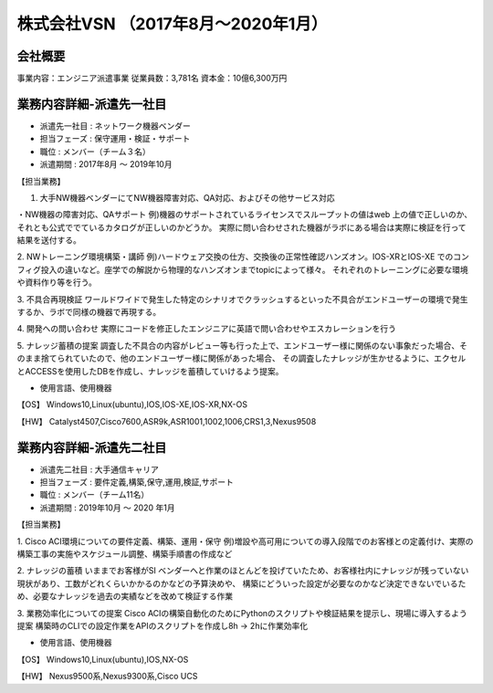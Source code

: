 株式会社VSN （2017年8月～2020年1月）
=========

**会社概要**
----------------------  
事業内容：エンジニア派遣事業  
従業員数：3,781名 資本金：10億6,300万円  


**業務内容詳細-派遣先一社目**
----------------------  
- 派遣先一社目 : ネットワーク機器ベンダー
- 担当フェーズ : 保守運用・検証・サポート  
- 職位 : メンバー（チーム３名）  
- 派遣期間 : 2017年8月 ～ 2019年10月  
  
【担当業務】  

1. 大手NW機器ベンダーにてNW機器障害対応、QA対応、およびその他サービス対応  
  
・NW機器の障害対応、QAサポート
例)機器のサポートされているライセンスでスループットの値はweb 上の値で正しいのか、それとも公式ででているカタログが正しいのかどうか。  
実際に問い合わせされた機器がラボにある場合は実際に検証を行って結果を送付する。  
  
2. NWトレーニング環境構築・講師
例)ハードウェア交換の仕方、交換後の正常性確認ハンズオン。IOS-XRとIOS-XE でのコンフィグ投入の違いなど。座学での解説から物理的なハンズオンまでtopicによって様々。  
それぞれのトレーニングに必要な環境や資料作り等を行う。  
  
3. 不具合再現検証
ワールドワイドで発生した特定のシナリオでクラッシュするといった不具合がエンドユーザーの環境で発生するか、ラボで同様の機器で再現する。  
  
4. 開発への問い合わせ
実際にコードを修正したエンジニアに英語で問い合わせやエスカレーションを行う  
  
5. ナレッジ蓄積の提案
調査した不具合の内容がレビュー等も行った上で、エンドユーザー様に関係のない事象だった場合、そのまま捨てられていたので、他のエンドユーザー様に関係があった場合、
その調査したナレッジが生かせるように、エクセルとACCESSを使用したDBを作成し、ナレッジを蓄積していけるよう提案。
  
- 使用言語、使用機器 
【OS】  
Windows10,Linux(ubuntu),IOS,IOS-XE,IOS-XR,NX-OS  
  
【HW】
Catalyst4507,Cisco7600,ASR9k,ASR1001,1002,1006,CRS1,3,Nexus9508  
  


**業務内容詳細-派遣先二社目**
----------------------  
- 派遣先二社目 : 大手通信キャリア
- 担当フェーズ : 要件定義,構築,保守,運用,検証,サポート  
- 職位 : メンバー（チーム11名）  
- 派遣期間 : 2019年10月 ～ 2020 年1月  
  
  
【担当業務】 

1. Cisco ACI環境についての要件定義、構築、運用・保守  
例)増設や高可用についての導入段階でのお客様との定義付け、実際の構築工事の実施やスケジュール調整、構築手順書の作成など  
  
2. ナレッジの蓄積  
いままでお客様がSI ベンダーへと作業のほとんどを投げていたため、お客様社内にナレッジが残っていない現状があり、工数がどれくらいかかるのかなどの予算決めや、  
構築にどういった設定が必要なのかなど決定できないでいるため、必要なナレッジを過去の実績などを改めて検証する作業  
  
3.  業務効率化についての提案  
Cisco ACIの構築自動化のためにPythonのスクリプトや検証結果を提示し、現場に導入するよう提案  
構築時のCLIでの設定作業をAPIのスクリプトを作成し8h → 2hに作業効率化  
  
- 使用言語、使用機器 
【OS】  
Windows10,Linux(ubuntu),IOS,NX-OS  
  
【HW】
Nexus9500系,Nexus9300系,Cisco UCS  
